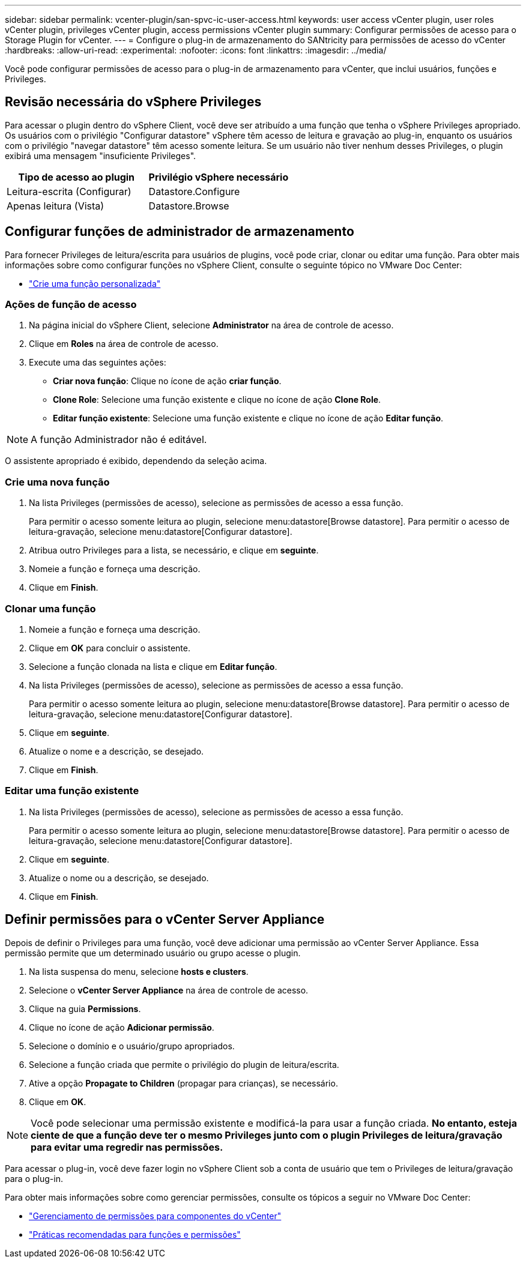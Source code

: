 ---
sidebar: sidebar 
permalink: vcenter-plugin/san-spvc-ic-user-access.html 
keywords: user access vCenter plugin, user roles vCenter plugin, privileges vCenter plugin, access permissions vCenter plugin 
summary: Configurar permissões de acesso para o Storage Plugin for vCenter. 
---
= Configure o plug-in de armazenamento do SANtricity para permissões de acesso do vCenter
:hardbreaks:
:allow-uri-read: 
:experimental: 
:nofooter: 
:icons: font
:linkattrs: 
:imagesdir: ../media/


[role="lead"]
Você pode configurar permissões de acesso para o plug-in de armazenamento para vCenter, que inclui usuários, funções e Privileges.



== Revisão necessária do vSphere Privileges

Para acessar o plugin dentro do vSphere Client, você deve ser atribuído a uma função que tenha o vSphere Privileges apropriado. Os usuários com o privilégio "Configurar datastore" vSphere têm acesso de leitura e gravação ao plug-in, enquanto os usuários com o privilégio "navegar datastore" têm acesso somente leitura. Se um usuário não tiver nenhum desses Privileges, o plugin exibirá uma mensagem "insuficiente Privileges".

|===
| Tipo de acesso ao plugin | Privilégio vSphere necessário 


| Leitura-escrita (Configurar) | Datastore.Configure 


| Apenas leitura (Vista) | Datastore.Browse 
|===


== Configurar funções de administrador de armazenamento

Para fornecer Privileges de leitura/escrita para usuários de plugins, você pode criar, clonar ou editar uma função. Para obter mais informações sobre como configurar funções no vSphere Client, consulte o seguinte tópico no VMware Doc Center:

* https://docs.vmware.com/en/VMware-vSphere/7.0/com.vmware.vsphere.security.doc/GUID-41E5E52E-A95B-4E81-9724-6AD6800BEF78.html["Crie uma função personalizada"^]




=== Ações de função de acesso

. Na página inicial do vSphere Client, selecione *Administrator* na área de controle de acesso.
. Clique em *Roles* na área de controle de acesso.
. Execute uma das seguintes ações:
+
** *Criar nova função*: Clique no ícone de ação *criar função*.
** *Clone Role*: Selecione uma função existente e clique no ícone de ação *Clone Role*.
** *Editar função existente*: Selecione uma função existente e clique no ícone de ação *Editar função*.





NOTE: A função Administrador não é editável.

O assistente apropriado é exibido, dependendo da seleção acima.



=== Crie uma nova função

. Na lista Privileges (permissões de acesso), selecione as permissões de acesso a essa função.
+
Para permitir o acesso somente leitura ao plugin, selecione menu:datastore[Browse datastore]. Para permitir o acesso de leitura-gravação, selecione menu:datastore[Configurar datastore].

. Atribua outro Privileges para a lista, se necessário, e clique em *seguinte*.
. Nomeie a função e forneça uma descrição.
. Clique em *Finish*.




=== Clonar uma função

. Nomeie a função e forneça uma descrição.
. Clique em *OK* para concluir o assistente.
. Selecione a função clonada na lista e clique em *Editar função*.
. Na lista Privileges (permissões de acesso), selecione as permissões de acesso a essa função.
+
Para permitir o acesso somente leitura ao plugin, selecione menu:datastore[Browse datastore]. Para permitir o acesso de leitura-gravação, selecione menu:datastore[Configurar datastore].

. Clique em *seguinte*.
. Atualize o nome e a descrição, se desejado.
. Clique em *Finish*.




=== Editar uma função existente

. Na lista Privileges (permissões de acesso), selecione as permissões de acesso a essa função.
+
Para permitir o acesso somente leitura ao plugin, selecione menu:datastore[Browse datastore]. Para permitir o acesso de leitura-gravação, selecione menu:datastore[Configurar datastore].

. Clique em *seguinte*.
. Atualize o nome ou a descrição, se desejado.
. Clique em *Finish*.




== Definir permissões para o vCenter Server Appliance

Depois de definir o Privileges para uma função, você deve adicionar uma permissão ao vCenter Server Appliance. Essa permissão permite que um determinado usuário ou grupo acesse o plugin.

. Na lista suspensa do menu, selecione *hosts e clusters*.
. Selecione o *vCenter Server Appliance* na área de controle de acesso.
. Clique na guia *Permissions*.
. Clique no ícone de ação *Adicionar permissão*.
. Selecione o domínio e o usuário/grupo apropriados.
. Selecione a função criada que permite o privilégio do plugin de leitura/escrita.
. Ative a opção *Propagate to Children* (propagar para crianças), se necessário.
. Clique em *OK*.



NOTE: Você pode selecionar uma permissão existente e modificá-la para usar a função criada. *No entanto, esteja ciente de que a função deve ter o mesmo Privileges junto com o plugin Privileges de leitura/gravação para evitar uma regredir nas permissões.*

Para acessar o plug-in, você deve fazer login no vSphere Client sob a conta de usuário que tem o Privileges de leitura/gravação para o plug-in.

Para obter mais informações sobre como gerenciar permissões, consulte os tópicos a seguir no VMware Doc Center:

* https://docs.vmware.com/en/VMware-vSphere/7.0/com.vmware.vsphere.security.doc/GUID-3B78EEB3-23E2-4CEB-9FBD-E432B606011A.html["Gerenciamento de permissões para componentes do vCenter"^]
* https://docs.vmware.com/en/VMware-vSphere/7.0/com.vmware.vsphere.security.doc/GUID-FAA074CC-E8C9-4F13-ABCF-6CF7F15F04EE.html["Práticas recomendadas para funções e permissões"^]

